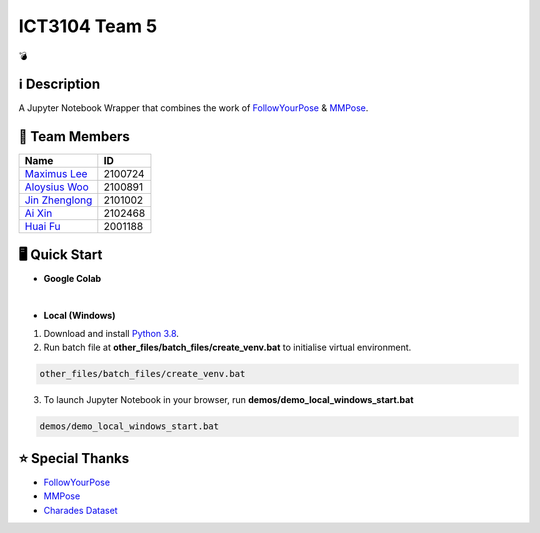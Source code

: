 ICT3104 Team 5
==============
💣

ℹ️ Description
--------------
A Jupyter Notebook Wrapper that combines the work of `FollowYourPose <https://github.com/mayuelala/FollowYourPose>`_ & `MMPose <https://github.com/open-mmlab/mmpose>`_.

👥 Team Members
----------------
.. list-table::
   :header-rows: 1

   * - Name
     - ID
   * - `Maximus Lee <https://github.com/maximus-lee-678>`_
     - 2100724
   * - `Aloysius Woo <https://github.com/AloysiusWooRY>`_
     - 2100891
   * - `Jin Zhenglong <https://github.com/jzlong99>`_
     - 2101002
   * - `Ai Xin <https://github.com/AiXin18>`_
     - 2102468
   * - `Huai Fu <https://github.com/Ayesir2104>`_
     - 2001188

🖥️ Quick Start
---------------
* **Google Colab**

.. image:: https://colab.research.google.com/assets/colab-badge.svg
  :target: https://colab.research.google.com/github/maximus-lee-678/ict3104_team_05/blob/main/demos/demo_colab.ipynb
  :alt: Run in Colab

|

* **Local (Windows)**

1. Download and install `Python 3.8 <https://www.python.org/downloads/release/python-380/>`_.
2. Run batch file at **other_files/batch_files/create_venv.bat** to initialise virtual environment.

.. code-block:: console

  other_files/batch_files/create_venv.bat

3. To launch Jupyter Notebook in your browser, run **demos/demo_local_windows_start.bat**

.. code-block:: console

  demos/demo_local_windows_start.bat

⭐ Special Thanks
------------------
* `FollowYourPose <https://github.com/mayuelala/FollowYourPose>`_
* `MMPose <https://github.com/open-mmlab/mmpose>`_
* `Charades Dataset <https://prior.allenai.org/projects/charades>`_
